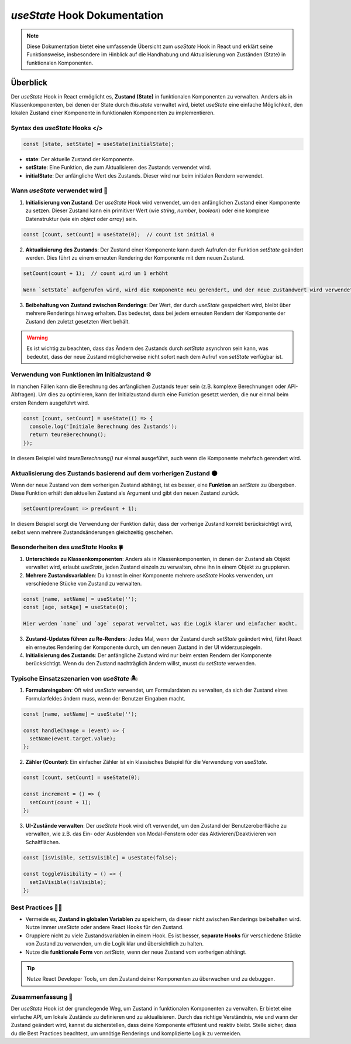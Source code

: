 =========================================
`useState` Hook Dokumentation
=========================================

.. note:: Diese Dokumentation bietet eine umfassende Übersicht zum `useState` Hook in React und erklärt seine Funktionsweise, insbesondere im Hinblick auf die Handhabung und Aktualisierung von Zuständen (State) in funktionalen Komponenten.

Überblick
=========
Der `useState` Hook in React ermöglicht es, **Zustand (State)** in funktionalen Komponenten zu verwalten. Anders als in Klassenkomponenten, bei denen der State durch `this.state` verwaltet wird, bietet `useState` eine einfache Möglichkeit, den lokalen Zustand einer Komponente in funktionalen Komponenten zu implementieren.

Syntax des `useState` Hooks </>
----------------------------------------------------

.. code-block:: javascript

   const [state, setState] = useState(initialState);

- **state**: Der aktuelle Zustand der Komponente.
- **setState**: Eine Funktion, die zum Aktualisieren des Zustands verwendet wird.
- **initialState**: Der anfängliche Wert des Zustands. Dieser wird nur beim initialen Rendern verwendet.

Wann `useState` verwendet wird 🔨
----------------------------------------------------

1. **Initialisierung von Zustand**:
   Der `useState` Hook wird verwendet, um den anfänglichen Zustand einer Komponente zu setzen. Dieser Zustand kann ein primitiver Wert (wie `string`, `number`, `boolean`) oder eine komplexe Datenstruktur (wie ein `object` oder `array`) sein.

.. code-block:: javascript

   const [count, setCount] = useState(0);  // count ist initial 0

2. **Aktualisierung des Zustands**:
   Der Zustand einer Komponente kann durch Aufrufen der Funktion `setState` geändert werden. Dies führt zu einem erneuten Rendering der Komponente mit dem neuen Zustand.

.. code-block:: javascript

   setCount(count + 1);  // count wird um 1 erhöht

   Wenn `setState` aufgerufen wird, wird die Komponente neu gerendert, und der neue Zustandwert wird verwendet.

3. **Beibehaltung von Zustand zwischen Renderings**:
   Der Wert, der durch `useState` gespeichert wird, bleibt über mehrere Renderings hinweg erhalten. Das bedeutet, dass bei jedem erneuten Rendern der Komponente der Zustand den zuletzt gesetzten Wert behält.

.. warning::
   Es ist wichtig zu beachten, dass das Ändern des Zustands durch `setState` asynchron sein kann, was bedeutet, dass der neue Zustand möglicherweise nicht sofort nach dem Aufruf von `setState` verfügbar ist.

Verwendung von Funktionen im Initialzustand ⚙️
------------------------------------------------------------------

In manchen Fällen kann die Berechnung des anfänglichen Zustands teuer sein (z.B. komplexe Berechnungen oder API-Abfragen). Um dies zu optimieren, kann der Initialzustand durch eine Funktion gesetzt werden, die nur einmal beim ersten Rendern ausgeführt wird.

.. code-block:: javascript

   const [count, setCount] = useState(() => {
     console.log('Initiale Berechnung des Zustands');
     return teureBerechnung();
   });

In diesem Beispiel wird `teureBerechnung()` nur einmal ausgeführt, auch wenn die Komponente mehrfach gerendert wird.

Aktualisierung des Zustands basierend auf dem vorherigen Zustand 🌑
----------------------------------------------------------------------------

Wenn der neue Zustand von dem vorherigen Zustand abhängt, ist es besser, eine **Funktion** an `setState` zu übergeben. Diese Funktion erhält den aktuellen Zustand als Argument und gibt den neuen Zustand zurück.

.. code-block:: javascript

   setCount(prevCount => prevCount + 1);

In diesem Beispiel sorgt die Verwendung der Funktion dafür, dass der vorherige Zustand korrekt berücksichtigt wird, selbst wenn mehrere Zustandsänderungen gleichzeitig geschehen.

Besonderheiten des `useState` Hooks 🍀
------------------------------------------------

1. **Unterschiede zu Klassenkomponenten**:
   Anders als in Klassenkomponenten, in denen der Zustand als Objekt verwaltet wird, erlaubt `useState`, jeden Zustand einzeln zu verwalten, ohne ihn in einem Objekt zu gruppieren.

2. **Mehrere Zustandsvariablen**:
   Du kannst in einer Komponente mehrere `useState` Hooks verwenden, um verschiedene Stücke von Zustand zu verwalten.

.. code-block:: javascript

   const [name, setName] = useState('');
   const [age, setAge] = useState(0);

   Hier werden `name` und `age` separat verwaltet, was die Logik klarer und einfacher macht.

3. **Zustand-Updates führen zu Re-Renders**:
   Jedes Mal, wenn der Zustand durch `setState` geändert wird, führt React ein erneutes Rendering der Komponente durch, um den neuen Zustand in der UI widerzuspiegeln.

4. **Initialisierung des Zustands**:
   Der anfängliche Zustand wird nur beim ersten Rendern der Komponente berücksichtigt. Wenn du den Zustand nachträglich ändern willst, musst du `setState` verwenden.

Typische Einsatzszenarien von `useState` 🏝️
------------------------------------------------------

1. **Formulareingaben**:
   Oft wird `useState` verwendet, um Formulardaten zu verwalten, da sich der Zustand eines Formularfeldes ändern muss, wenn der Benutzer Eingaben macht.

.. code-block:: javascript

   const [name, setName] = useState('');

   const handleChange = (event) => {
     setName(event.target.value);
   };

2. **Zähler (Counter)**:
   Ein einfacher Zähler ist ein klassisches Beispiel für die Verwendung von `useState`.

.. code-block:: javascript

   const [count, setCount] = useState(0);

   const increment = () => {
     setCount(count + 1);
   };

3. **UI-Zustände verwalten**:
   Der `useState` Hook wird oft verwendet, um den Zustand der Benutzeroberfläche zu verwalten, wie z.B. das Ein- oder Ausblenden von Modal-Fenstern oder das Aktivieren/Deaktivieren von Schaltflächen.

.. code-block:: javascript

   const [isVisible, setIsVisible] = useState(false);

   const toggleVisibility = () => {
     setIsVisible(!isVisible);
   };

Best Practices 🧑‍🏭
---------------------------

- Vermeide es, **Zustand in globalen Variablen** zu speichern, da dieser nicht zwischen Renderings beibehalten wird. Nutze immer `useState` oder andere React Hooks für den Zustand.
- Gruppiere nicht zu viele Zustandsvariablen in einem Hook. Es ist besser, **separate Hooks** für verschiedene Stücke von Zustand zu verwenden, um die Logik klar und übersichtlich zu halten.
- Nutze die **funktionale Form** von `setState`, wenn der neue Zustand vom vorherigen abhängt.

.. tip:: Nutze React Developer Tools, um den Zustand deiner Komponenten zu überwachen und zu debuggen.

Zusammenfassung 📑
-----------------------
Der `useState` Hook ist der grundlegende Weg, um Zustand in funktionalen Komponenten zu verwalten. Er bietet eine einfache API, um lokale Zustände zu definieren und zu aktualisieren. Durch das richtige Verständnis, wie und wann der Zustand geändert wird, kannst du sicherstellen, dass deine Komponente effizient und reaktiv bleibt. Stelle sicher, dass du die Best Practices beachtest, um unnötige Renderings und komplizierte Logik zu vermeiden.
